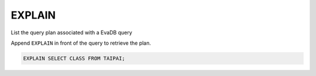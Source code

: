 EXPLAIN 
========

.. _explain:

List the query plan associated with a EvaDB query

Append ``EXPLAIN`` in front of the query to retrieve the plan.

.. code:: sql

    EXPLAIN SELECT CLASS FROM TAIPAI;

